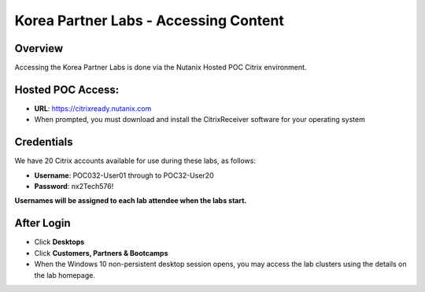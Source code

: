 **************************************
Korea Partner Labs - Accessing Content
**************************************

Overview
********

Accessing the Korea Partner Labs is done via the Nutanix Hosted POC Citrix environment.

Hosted POC Access:
******************

- **URL**: https://citrixready.nutanix.com
- When prompted, you must download and install the CitrixReceiver software for your operating system

Credentials
***********

We have 20 Citrix accounts available for use during these labs, as follows:

- **Username**: POC032-User01 through to POC32-User20
- **Password**: nx2Tech576!

**Usernames will be assigned to each lab attendee when the labs start.**

After Login
***********

- Click **Desktops**
- Click **Customers, Partners & Bootcamps**
- When the Windows 10 non-persistent desktop session opens, you may access the lab clusters using the details on the lab homepage.
